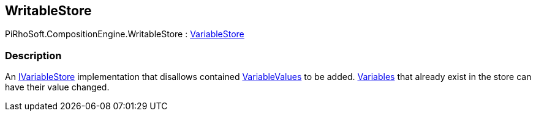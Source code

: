 [#reference/writable-store]

## WritableStore

PiRhoSoft.CompositionEngine.WritableStore : <<reference/variable-store.html,VariableStore>>

### Description

An <<reference/i-variable-store.html,IVariableStore>> implementation that disallows contained <<reference/variable-value.html,VariableValues>> to be added. <<reference/variable.html,Variables>> that already exist in the store can have their value changed.
